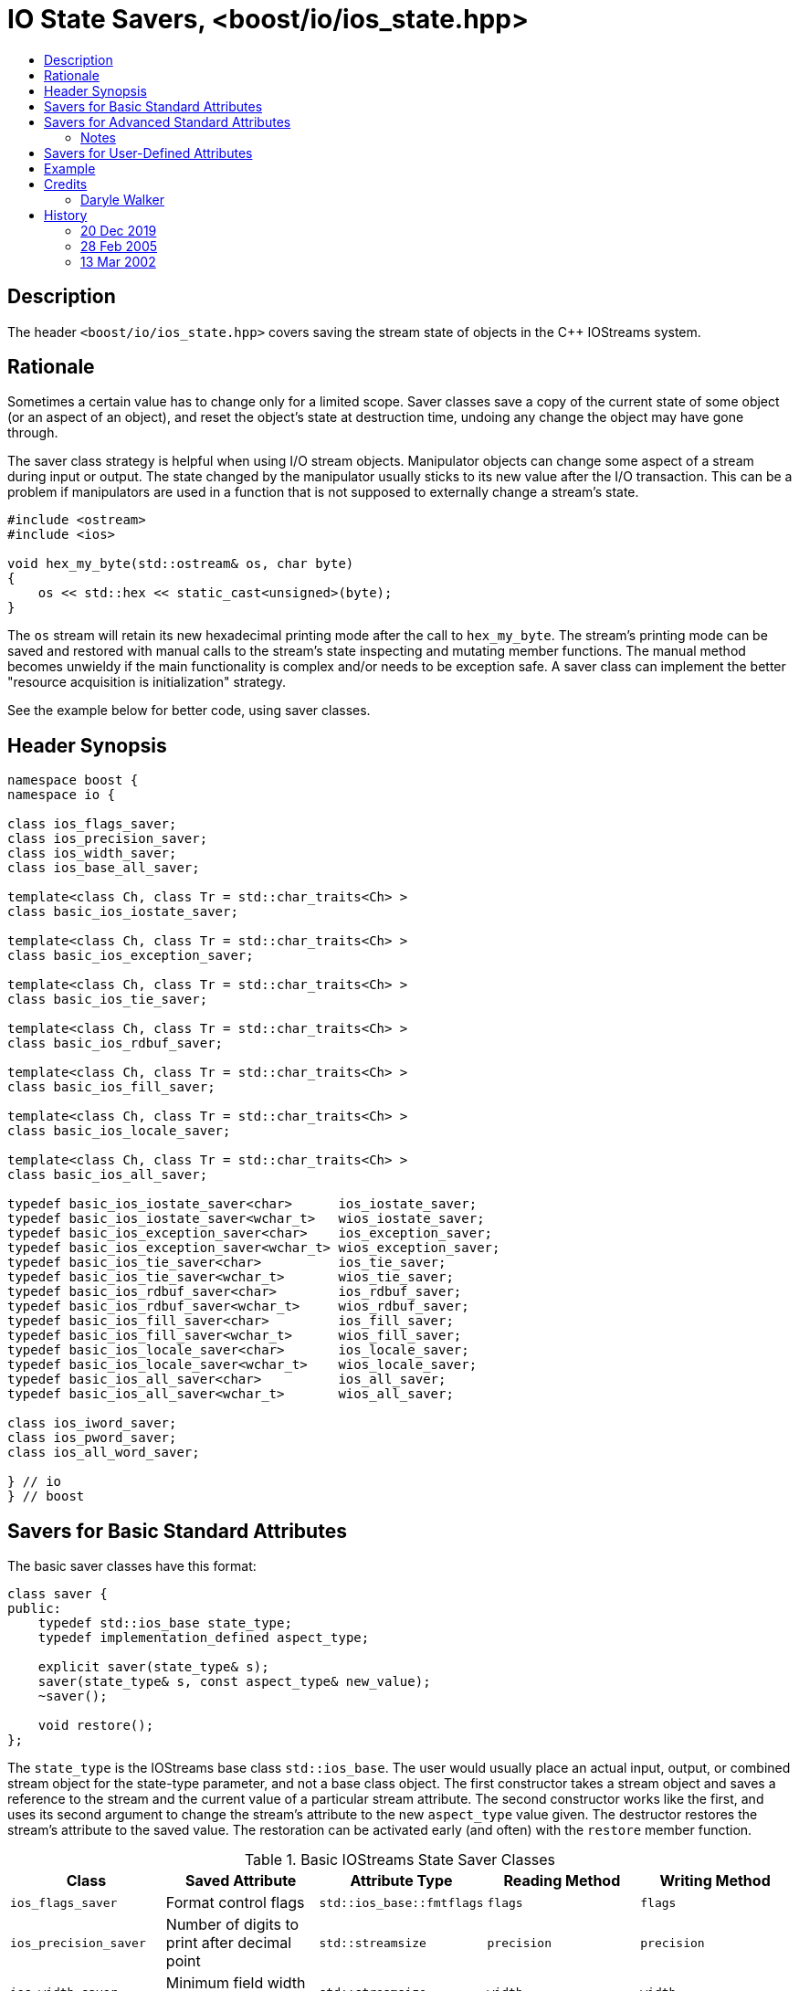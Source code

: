 ////
Copyright 2019 Glen Joseph Fernandes
(glenjofe@gmail.com)

Distributed under the Boost Software License, Version 1.0.
(http://www.boost.org/LICENSE_1_0.txt)
////

# IO State Savers, <boost/io/ios_state.hpp>
:toc:
:toc-title:
:idprefix:

## Description

The header `<boost/io/ios_state.hpp>` covers saving the stream state of objects
in the {cpp} IOStreams system.

## Rationale

Sometimes a certain value has to change only for a limited scope. Saver classes
save a copy of the current state of some object (or an aspect of an object),
and reset the object's state at destruction time, undoing any change the object
may have gone through.

The saver class strategy is helpful when using I/O stream objects. Manipulator
objects can change some aspect of a stream during input or output. The state
changed by the manipulator usually sticks to its new value after the I/O
transaction. This can be a problem if manipulators are used in a function that
is not supposed to externally change a stream's state.

```
#include <ostream>
#include <ios>

void hex_my_byte(std::ostream& os, char byte)
{
    os << std::hex << static_cast<unsigned>(byte);
}
```

The `os` stream will retain its new hexadecimal printing mode after the call to
`hex_my_byte`. The stream's printing mode can be saved and restored with manual
calls to the stream's state inspecting and mutating member functions. The
manual method becomes unwieldy if the main functionality is complex and/or
needs to be exception safe. A saver class can implement the better
"resource acquisition is initialization" strategy.

See the example below for better code, using saver classes.

## Header Synopsis

```
namespace boost {
namespace io {

class ios_flags_saver;
class ios_precision_saver;
class ios_width_saver;
class ios_base_all_saver;

template<class Ch, class Tr = std::char_traits<Ch> >
class basic_ios_iostate_saver;

template<class Ch, class Tr = std::char_traits<Ch> >
class basic_ios_exception_saver;

template<class Ch, class Tr = std::char_traits<Ch> >
class basic_ios_tie_saver;

template<class Ch, class Tr = std::char_traits<Ch> >
class basic_ios_rdbuf_saver;

template<class Ch, class Tr = std::char_traits<Ch> >
class basic_ios_fill_saver;

template<class Ch, class Tr = std::char_traits<Ch> >
class basic_ios_locale_saver;

template<class Ch, class Tr = std::char_traits<Ch> >
class basic_ios_all_saver;

typedef basic_ios_iostate_saver<char>      ios_iostate_saver;
typedef basic_ios_iostate_saver<wchar_t>   wios_iostate_saver;
typedef basic_ios_exception_saver<char>    ios_exception_saver;
typedef basic_ios_exception_saver<wchar_t> wios_exception_saver;
typedef basic_ios_tie_saver<char>          ios_tie_saver;
typedef basic_ios_tie_saver<wchar_t>       wios_tie_saver;
typedef basic_ios_rdbuf_saver<char>        ios_rdbuf_saver;
typedef basic_ios_rdbuf_saver<wchar_t>     wios_rdbuf_saver;
typedef basic_ios_fill_saver<char>         ios_fill_saver;
typedef basic_ios_fill_saver<wchar_t>      wios_fill_saver;
typedef basic_ios_locale_saver<char>       ios_locale_saver;
typedef basic_ios_locale_saver<wchar_t>    wios_locale_saver;
typedef basic_ios_all_saver<char>          ios_all_saver;
typedef basic_ios_all_saver<wchar_t>       wios_all_saver;

class ios_iword_saver;
class ios_pword_saver;
class ios_all_word_saver;

} // io
} // boost
```

## Savers for Basic Standard Attributes

The basic saver classes have this format:

[subs=+quotes]
```
class saver {
public:
    typedef std::ios_base state_type;
    typedef `implementation_defined` aspect_type;

    explicit saver(state_type& s);
    saver(state_type& s, const aspect_type& new_value);
    ~saver();

    void restore();
};
```

The `state_type` is the IOStreams base class `std::ios_base`. The user would
usually place an actual input, output, or combined stream object for the
state-type parameter, and not a base class object. The first constructor takes
a stream object and saves a reference to the stream and the current value of a
particular stream attribute. The second constructor works like the first, and
uses its second argument to change the stream's attribute to the new
`aspect_type` value given. The destructor restores the stream's attribute to
the saved value. The restoration can be activated early (and often) with the
`restore` member function.

.Basic IOStreams State Saver Classes
[%header,cols=5*]
|===
|Class |Saved Attribute |Attribute Type |Reading Method |Writing Method
|`ios_flags_saver`
|Format control flags
|`std::ios_base::fmtflags`
|`flags`
|`flags`
|`ios_precision_saver`
|Number of digits to print after decimal point
|`std::streamsize`
|`precision`
|`precision`
|`ios_width_saver`
|Minimum field width for printing objects
|`std::streamsize`
|`width`
|`width`
|===

## Savers for Advanced Standard Attributes

The saver class templates have this format:

[subs=+quotes]
```
template<class Ch, class Tr>
class saver {
public:
    typedef std::basic_ios<Ch, Tr> state_type;
    typedef `implementation-defined` aspect_type;

    explicit saver(state_type& s);
    saver(state_type& s, const aspect_type& new_value);
    ~saver();

    void restore();
};
```

The `state_type` is a version of the IOStreams base class template
`std::basic_ios<Ch, Tr>`, where `Ch` is a character type and `Tr` is a
character traits class. The user would usually place an actual input,
output, or combined stream object for the state-type parameter, and not a base
class object. The first constructor takes a stream object and saves a reference
to the stream and the current value of a particular stream attribute. The
second constructor works like the first, and uses its second argument to change
the stream's attribute to the new `aspect_type` value given. The destructor
restores the stream's attribute to the saved value. The restoration can be
activated early (and often) with the `restore` member function.

.Advanced IOStreams State Saver Class Templates
[%header,cols=5*]
|===
|Class |Saved Attribute |Attribute Type |Reading Method |Writing Method
|`basic_ios_iostate_saver<Ch, Tr>`
|Failure state of the stream [1], [2]
|`std::ios_base::iostate`
|`rdstate`
|`clear`
|`basic_ios_exception_saver<Ch, Tr>`
|Which failure states trigger an exception [1]
|`std::ios_base::iostate`
|`exceptions`
|`exceptions`
|`basic_ios_tie_saver<Ch, Tr>`
|Output stream synchronized with the stream
|`std::basic_ostream<Ch, Tr>*`
|`tie`
|`tie`
|`basic_ios_rdbuf_saver<Ch, Tr>`
|Stream buffer associated with the stream [2]
|`std::basic_streambuf<Ch, Tr>*`
|`rdbuf`
|`rdbuf`
|`basic_ios_fill_saver<Ch, Tr>`
|Character used to pad oversized field widths
|`Ch`
|`fill`
|`fill`
|`basic_ios_locale_saver<Ch, Tr>`
|Locale information associated with the stream [3]
|`std::locale`
|`getloc` (from `std::ios_base`)
|`imbue` (from `std::basic_ios<Ch, Tr>`)
|===

### Notes

1. When the failure state flags and/or the failure state exception watching
flags are changed, an exception is thrown if a match occurs among the two sets
of flags. This could mean that the constructor or destructor of these class
templates may throw.
2. When the associated stream buffer is changed, the stream's failure state set
is reset to "good" if the given stream buffer's address is non-NULL, but the
"bad" failure state is set if that address is NULL. This means that a saved
failure state of "good" may be restored as "bad" if the stream is stripped of
an associated stream buffer. Worse, given a NULL stream buffer address, an
exception is thrown if the "bad" failure state is being watched. This could
mean that the constructor or destructor of these class templates may throw.
3. The saver for the locale uses the `std::basic_ios<Ch, Tr>` class to extract
their information, although it could have used the functionality in
`std::ios_base`. The problem is that the versions of the needed member
functions in `ios_base` are not polymorphically related to the ones in
`basic_ios`. The stream classes that will be used with the saver classes should
use the versions of the member functions closest to them by inheritance, which
means the ones in `basic_ios`.

## Savers for User-Defined Attributes

There are three class (templates) for combined attribute savers. The
`ios_base_all_saver` saver class combines the functionality of all the basic
attribute saver classes. It has a constructor that takes the stream to have its
state preserved. The `basic_ios_all_saver` combines the functionality of all
the advanced attribute saver class templates and the combined basic attribute
saver class. It has a constructor that takes the stream to have its state
preserved. The `ios_all_word_saver` saver class combines the saver classes that
preserve user-defined formatting information. Its constructor takes the stream
to have its attributes saved and the index of the user-defined attributes. The
destructor for each class restores the saved state. Restoration can be
activated early (and often) for a class with the restore member function.

## Example

The code used in the rationale can be improved at two places. The printing
function could use a saver around the code that changes the formatting state.
Or the calling function can surround the call with a saver. Or both can be
done, especially if the user does not know if the printing function uses a
state saver. If the user wants a series of changes back and forth, without
surrounding each change within a separate block, the restore member function
can be called between each trial.

```
#include <boost/io/ios_state.hpp>
#include <ios>
#include <iostream>
#include <ostream>

void new_hex_my_byte(std::ostream& os, char byte)
{
    boost::io::ios_flags_saver ifs(os);
    os << std::hex << static_cast<unsigned>(byte);
}

int main()
{
    // ...
    {
        boost::io::ios_all_saver ias(std::cout);
        new_hex_my_byte(std::cout, 'A');
    }
    // ...
    {
        boost::io::ios_all_saver ias(std::cerr);
        new_hex_my_byte(std::cerr, 'b');
        ias.restore();
        new_hex_my_byte(std::cerr, 'C');
    }
    // ...
}
```

## Credits

### Daryle Walker

Started the library. Contributed the initial versions of the format flags,
precision, width, and user-defined format flags saver classes. Contributed the
initial versions of the success state, success state exception flags, output
stream tie, stream buffer, character fill, and locale saver class templates.
Contributed the combined attribute classes and class template. Contributed the
test file `ios_state_test.cpp`.

## History

### 20 Dec 2019

Glen Fernandes made all the saver classes non-copyable.

### 28 Feb 2005

Daryle Walker added the restore member functions, based on suggestions by
Gennadiy Rozental and Rob Stewart.

### 13 Mar 2002

Daryle Walker implemented the initial version.

